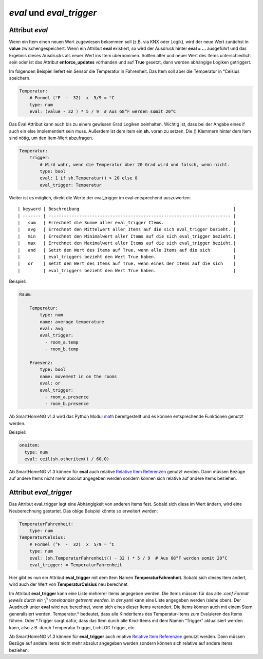 *eval* und *eval_trigger*
=========================

Attribut *eval*
---------------

Wenn ein Item einen neuen Wert zugewiesen bekommen soll (z.B. via KNX
oder Logik), wird der neue Wert zunächst in **value**
zwischengespeichert. Wenn ein Attribut **eval** existiert, so wird der
Ausdruck hinter **eval = …** ausgeführt und das Ergebnis dieses
Ausdrucks als neuer Wert ins Item übernommen. Sollten alter und neuer
Wert des Items unterschiedlich sein oder ist das Attribut
**enforce_updates** vorhanden und auf **True** gesetzt, dann werden
abhängige Logiken getriggert.

Im folgenden Beispiel liefert ein Sensor die Temperatur in Fahrenheit.
Das Item soll aber die Temperatur in °Celsius speichern.

.. code-block:: yaml

   Temperatur:
       # Formel (°F  -  32)  x  5/9 = °C
       type: num
       eval: (value - 32 ) * 5 / 9  # Aus 68°F werden somit 20°C

Das Eval Attribut kann auch bis zu einem gewissen Grad Logiken
beinhalten. Wichtig ist, dass bei der Angabe eines if auch ein else
implementiert sein muss. Außerdem ist dem Item ein **sh.** voran zu
setzen. Die () Klammern hinter dem Item sind nötig, um den Item-Wert
abzufragen.

.. code-block:: yaml

   Temperatur:
       Trigger:
           # Wird wahr, wenn die Temperatur über 20 Grad wird und falsch, wenn nicht.
           type: bool
           eval: 1 if sh.Temperatur() > 20 else 0
           eval_trigger: Temperatur

Weiter ist es möglich, direkt die Werte der eval_trigger im eval
entsprechend auszuwerten:

::

   | keyword | Beschreibung                                                            |
   | ------- | ----------------------------------------------------------------------- |
   |   sum   | Errechnet die Summe aller eval_trigger Items.                           |
   |   avg   | Errechnet den Mittelwert aller Items auf die sich eval_trigger bezieht. |
   |   min   | Errechnet den Minimalwert aller Items auf die sich eval_trigger bezieht.|
   |   max   | Errechnet den Maximalwert aller Items auf die sich eval_trigger bezieht.|
   |   and   | Setzt den Wert des Items auf True, wenn alle Items auf die sich         |
   |         | eval_triggers bezieht den Wert True haben.                              |
   |   or    | Setzt den Wert des Items auf True, wenn eines der Items auf die sich    |
   |         | eval_triggers bezieht den Wert True haben.                              |

Beispiel:

.. code-block:: yaml

   Raum:

       Temperatur:
           type: num
           name: average temperature
           eval: avg
           eval_trigger:
             - room_a.temp
             - room_b.temp

       Praesenz:
           type: bool
           name: movement in on the rooms
           eval: or
           eval_trigger:
             - room_a.presence
             - room_b.presence

Ab SmartHomeNG v1.3 wird das Python Modul
`math <https://docs.python.org/3.4/library/math.html>`__ bereitgestellt
und es können entsprechende Funktionen genutzt werden.

Beispiel:

.. code-block:: yaml

   oneitem:
     type: num
     eval: ceil(sh.otheritem() / 60.0)

Ab SmartHomeNG v1.3 können für **eval** auch relative `Relative Item
Referenzen <https://github.com/smarthomeNG/smarthome/wiki/Items:-Relative-Item-Referenzen>`__
genutzt werden. Dann müssen Bezüge auf andere Items nicht mehr absolut
angegeben werden sondern können sich relative auf andere Items beziehen.

Attribut *eval_trigger*
-----------------------

Das Attribut eval_trigger legt eine Abhängigkeit von anderen Items fest.
Sobald sich diese im Wert ändern, wird eine Neuberechnung gestartet. Das
obige Beispiel könnte so erweitert werden:

.. code-block:: yaml

   TemperaturFahrenheit:
       type: num
   TemperaturCelsius:
       # Formel (°F  -  32)  x  5/9 = °C
       type: num
       eval: (sh.TemperaturFahrenheit() - 32 ) * 5 / 9  # Aus 68°F werden somit 20°C
       eval_trigger: = TemperaturFahrenheit

Hier gibt es nun ein Attribut **eval_trigger** mit dem Item Namen
**TemperaturFahrenheit**. Sobald sich dieses Item ändert, wird auch der
Wert von **TemperaturCelsius** neu berechnet.

Im Attribut **eval_trigger** kann eine Liste mehrerer Items angegeben
werden. Die Items müssen für das alte *.conf Format jeweils durch ein
‘\|’ voneinander getrennt werden. In der*.yaml kann eine Liste angegeben
werden (siehe oben). Der Ausdruck unter **eval** wird neu berechnet,
wenn sich eines dieser Items verändert. Die Items können auch mit einem
Stern generalisiert werden. Temperatur.\* bedeutet, dass alle
Kinderitems des Temperatur-Items zum Evaluieren des Items führen. Oder
\*.Trigger sorgt dafür, dass das Item durch alle Kind-Items mit dem
Namen “Trigger” aktualisiert werden kann, also z.B. durch
Temperatur.Trigger, Licht.OG.Trigger, etc.

Ab SmartHomeNG v1.3 können für **eval_trigger** auch relative `Relative
Item
Referenzen <https://github.com/smarthomeNG/smarthome/wiki/Items:-Relative-Item-Referenzen>`__
genutzt werden. Dann müssen Bezüge auf andere Items nicht mehr absolut
angegeben werden sondern können sich relative auf andere Items beziehen.
